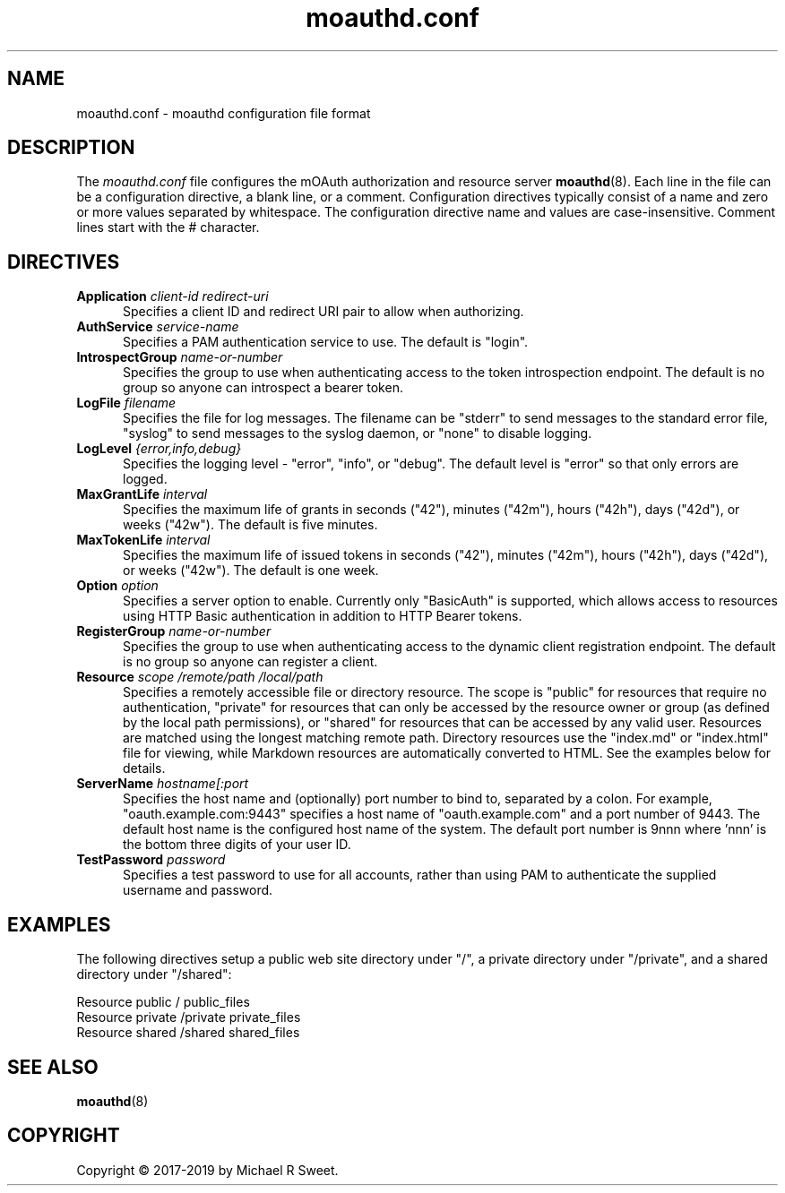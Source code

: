 .\"
.\" moauthd.conf man page
.\"
.\" Copyright © 2018-2019 by Michael R Sweet
.\"
.\" Licensed under Apache License v2.0.  See the file "LICENSE" for more
.\" information.
.\"
.TH moauthd.conf 5 "mOAuth" "2019-01-19" "Michael R Sweet"
.SH NAME
moauthd.conf \- moauthd configuration file format
.SH DESCRIPTION
The
.I moauthd.conf
file configures the mOAuth authorization and resource server
.BR moauthd (8).
Each line in the file can be a configuration directive, a blank line, or a comment.
Configuration directives typically consist of a name and zero or more values separated by whitespace.
The configuration directive name and values are case-insensitive.
Comment lines start with the # character.
.SH DIRECTIVES
.TP 5
\fBApplication \fIclient-id redirect-uri\fR
Specifies a client ID and redirect URI pair to allow when authorizing.
.TP 5
\fBAuthService \fIservice-name\fR
Specifies a PAM authentication service to use.
The default is "login".
.TP 5
\fBIntrospectGroup \fIname-or-number\fR
Specifies the group to use when authenticating access to the token introspection endpoint.
The default is no group so anyone can introspect a bearer token.
.TP 5
\fBLogFile \fIfilename\fR
Specifies the file for log messages.
The filename can be "stderr" to send messages to the standard error file, "syslog" to send messages to the syslog daemon, or "none" to disable logging.
.TP 5
\fBLogLevel \fI{error,info,debug}\fR
Specifies the logging level - "error", "info", or "debug".
The default level is "error" so that only errors are logged.
.TP 5
\fBMaxGrantLife \fIinterval\fR
Specifies the maximum life of grants in seconds ("42"), minutes ("42m"), hours ("42h"), days ("42d"), or weeks ("42w").
The default is five minutes.
.TP 5
\fBMaxTokenLife \fIinterval\fR
Specifies the maximum life of issued tokens in seconds ("42"), minutes ("42m"), hours ("42h"), days ("42d"), or weeks ("42w").
The default is one week.
.TP 5
\fBOption \fIoption\fR
Specifies a server option to enable.
Currently only "BasicAuth" is supported, which allows access to resources using HTTP Basic authentication in addition to HTTP Bearer tokens.
.TP 5
\fBRegisterGroup \fIname-or-number\fR
Specifies the group to use when authenticating access to the dynamic client registration endpoint.
The default is no group so anyone can register a client.
.TP 5
\fBResource \fIscope /remote/path /local/path\fR
Specifies a remotely accessible file or directory resource.
The scope is "public" for resources that require no authentication, "private" for resources that can only be accessed by the resource owner or group (as defined by the local path permissions), or "shared" for resources that can be accessed by any valid user.
Resources are matched using the longest matching remote path.
Directory resources use the "index.md" or "index.html" file for viewing, while Markdown resources are automatically converted to HTML.
See the examples below for details.
.TP 5
\fBServerName \fIhostname[:port\fR
Specifies the host name and (optionally) port number to bind to, separated by a colon.
For example, "oauth.example.com:9443" specifies a host name of "oauth.example.com" and a port number of 9443.
The default host name is the configured host name of the system.
The default port number is 9nnn where 'nnn' is the bottom three digits of your user ID.
.TP 5
\fBTestPassword \fIpassword\fR
Specifies a test password to use for all accounts, rather than using PAM to authenticate the supplied username and password.
.SH EXAMPLES
The following directives setup a public web site directory under "/", a private directory under "/private", and a shared directory under "/shared":
.nf

    Resource public / public_files
    Resource private /private private_files
    Resource shared /shared shared_files
.fi
.SH SEE ALSO
.BR moauthd (8)
.SH COPYRIGHT
Copyright \[co] 2017-2019 by Michael R Sweet.
